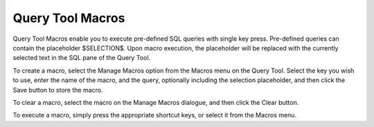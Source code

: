 .. _macros:


*****************
Query Tool Macros
*****************

.. image:: images/manage-macros.png

Query Tool Macros enable you to execute pre-defined SQL queries
with single key press. Pre-defined queries can contain the placeholder
$SELECTION$. Upon macro execution, the placeholder will be replaced with
the currently selected text in the SQL pane of the Query Tool.

To create a macro, select the Manage Macros option from the Macros menu
on the Query Tool. Select the key you wish to use, enter the name of the macro,
and the query, optionally including the selection placeholder, and then click 
the Save button to store the macro.

To clear a macro, select the macro on the Manage Macros dialogue, and then
click the Clear button.

To execute a macro, simply press the appropriate shortcut keys, or select
it from the Macros menu.

